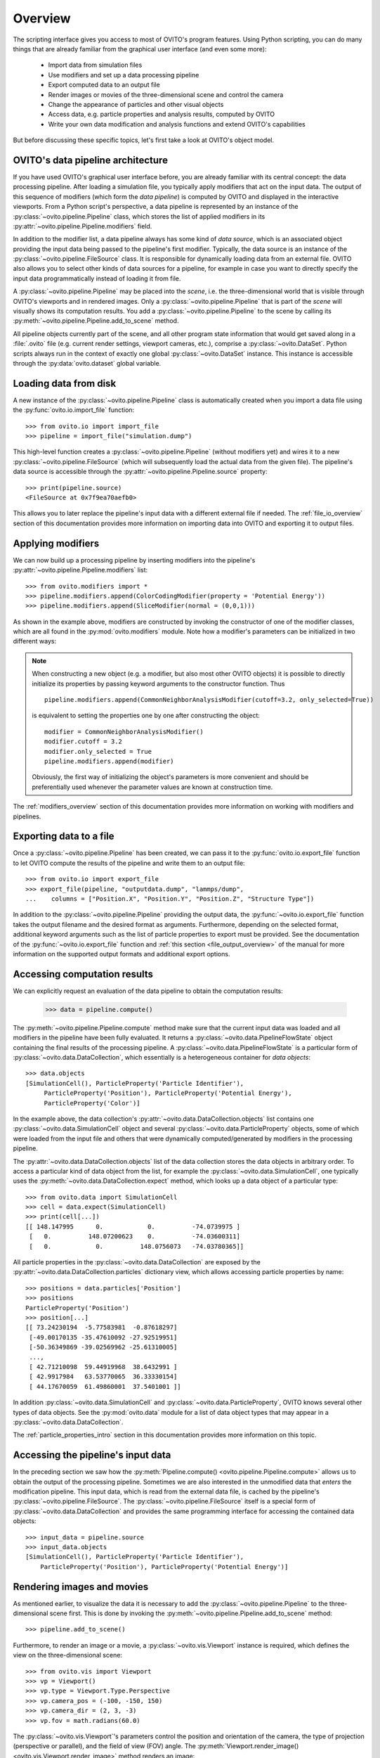 .. _scripting_api_overview:

==================================
Overview
==================================

The scripting interface gives you access to most of OVITO's program features. Using Python scripting, you can
do many things that are already familiar from the graphical user interface (and even some more):

  * Import data from simulation files
  * Use modifiers and set up a data processing pipeline
  * Export computed data to an output file
  * Render images or movies of the three-dimensional scene and control the camera
  * Change the appearance of particles and other visual objects
  * Access data, e.g. particle properties and analysis results, computed by OVITO
  * Write your own data modification and analysis functions and extend OVITO's capabilities

But before discussing these specific topics, let's first take a look at OVITO's object model.

------------------------------------
OVITO's data pipeline architecture
------------------------------------

If you have used OVITO's graphical user interface before, you are already familiar with 
its central concept: the data processing pipeline. After loading a simulation file, you typically apply modifiers 
that act on the input data. The output of this sequence of modifiers (which form the *data pipeline*) is computed by OVITO 
and displayed in the interactive viewports. From a Python script's perspective, a data pipeline is represented
by an instance of the :py:class:`~ovito.pipeline.Pipeline` class, which stores the list of applied modifiers
in its :py:attr:`~ovito.pipeline.Pipeline.modifiers` field.

In addition to the modifier list, a data pipeline always has some kind of *data source*, which is an associated object providing 
the input data being passed to the pipeline's first modifier. Typically, the data source is an instance of the
:py:class:`~ovito.pipeline.FileSource` class. It is responsible for dynamically loading data from an external file.
OVITO also allows you to select other kinds of data sources for a pipeline, for example in case you want to 
directly specify the input data programmatically instead of loading it from file. 

.. image:: graphics/Pipeline_overview.*
   :width: 75 %
   :align: center

A :py:class:`~ovito.pipeline.Pipeline` may be placed into the *scene*, i.e. the three-dimensional world that is visible
through OVITO's viewports and in rendered images. Only a :py:class:`~ovito.pipeline.Pipeline` that is part of the *scene*
will visually shows its computation results. You add a :py:class:`~ovito.pipeline.Pipeline` to the scene by calling its
:py:meth:`~ovito.pipeline.Pipeline.add_to_scene` method.

All pipeline objects currently part of the scene, and all other program state information that would get saved along in 
a :file:`.ovito` file (e.g. current render settings, viewport cameras, etc.), comprise a :py:class:`~ovito.DataSet`. 
Python scripts always run in the context of exactly one global :py:class:`~ovito.DataSet` instance. This 
instance is accessible through the :py:data:`ovito.dataset` global variable. 

------------------------------------
Loading data from disk
------------------------------------

A new instance of the :py:class:`~ovito.pipeline.Pipeline` class is automatically created when you import a data file  
using the :py:func:`ovito.io.import_file` function::

   >>> from ovito.io import import_file
   >>> pipeline = import_file("simulation.dump")
   
This high-level function creates a :py:class:`~ovito.pipeline.Pipeline` (without modifiers yet) 
and wires it to a new :py:class:`~ovito.pipeline.FileSource` (which will subsequently load the actual data 
from the given file). The pipeline's data source is accessible through the :py:attr:`~ovito.pipeline.Pipeline.source`
property:: 

   >>> print(pipeline.source)
   <FileSource at 0x7f9ea70aefb0>

This allows you to later replace the pipeline's input data with a different external file if needed.
The :ref:`file_io_overview` section of this documentation provides more information on importing data into OVITO
and exporting it to output files.

------------------------------------
Applying modifiers
------------------------------------

We can now build up a processing pipeline by inserting modifiers
into the pipeline's :py:attr:`~ovito.pipeline.Pipeline.modifiers` list::

   >>> from ovito.modifiers import *
   >>> pipeline.modifiers.append(ColorCodingModifier(property = 'Potential Energy'))
   >>> pipeline.modifiers.append(SliceModifier(normal = (0,0,1)))

As shown in the example above, modifiers are constructed by invoking the constructor of one of the modifier classes, which are
all found in the :py:mod:`ovito.modifiers` module. Note how a modifier's parameters can be initialized in two different ways:

.. note::

   When constructing a new object (e.g. a modifier, but also most other OVITO objects) it is possible to directly initialize its
   properties by passing keyword arguments to the constructor function. Thus ::
   
       pipeline.modifiers.append(CommonNeighborAnalysisModifier(cutoff=3.2, only_selected=True))
       
   is equivalent to setting the properties one by one after constructing the object::

       modifier = CommonNeighborAnalysisModifier()
       modifier.cutoff = 3.2
       modifier.only_selected = True
       pipeline.modifiers.append(modifier)
   
   Obviously, the first way of initializing the object's parameters is more convenient and should be preferentially used
   whenever the parameter values are known at construction time. 

The :ref:`modifiers_overview` section of this documentation provides more information on working with modifiers and pipelines.

------------------------------------
Exporting data to a file
------------------------------------

Once a :py:class:`~ovito.pipeline.Pipeline` has been created, we can pass it to the :py:func:`ovito.io.export_file` function
to let OVITO compute the results of the pipeline and write them to an output file::

    >>> from ovito.io import export_file
    >>> export_file(pipeline, "outputdata.dump", "lammps/dump",
    ...    columns = ["Position.X", "Position.Y", "Position.Z", "Structure Type"])
    
In addition to the :py:class:`~ovito.pipeline.Pipeline` providing the output data, the :py:func:`~ovito.io.export_file` function
takes the output filename and the desired format as arguments. 
Furthermore, depending on the selected format, additional keyword arguments such as the list of particle properties to 
export must be provided. See the documentation of the :py:func:`~ovito.io.export_file` function and :ref:`this section <file_output_overview>`
of the manual for more information on the supported output formats and additional export options. 

------------------------------------
Accessing computation results
------------------------------------

We can explicitly request an evaluation of the data pipeline to obtain the computation results:

    >>> data = pipeline.compute()
    
The :py:meth:`~ovito.pipeline.Pipeline.compute` method make sure that the current input data was loaded and
all modifiers in the pipeline have been fully evaluated. It returns a :py:class:`~ovito.data.PipelineFlowState` object
containing the final results of the processing pipeline. A :py:class:`~ovito.data.PipelineFlowState` is a particular
form of :py:class:`~ovito.data.DataCollection`, which essentially is a heterogeneous container for *data objects*::

    >>> data.objects
    [SimulationCell(), ParticleProperty('Particle Identifier'), 
         ParticleProperty('Position'), ParticleProperty('Potential Energy'), 
         ParticleProperty('Color')]
    
In the example above, the data collection's :py:attr:`~ovito.data.DataCollection.objects` list contains one :py:class:`~ovito.data.SimulationCell` object and 
several :py:class:`~ovito.data.ParticleProperty` objects, some of which were loaded from the input file
and others that were dynamically computed/generated by modifiers in the processing pipeline.

The :py:attr:`~ovito.data.DataCollection.objects` list of the data collection stores the data objects in arbitrary order.
To access a particular kind of data object from the list, for example the :py:class:`~ovito.data.SimulationCell`, one typically uses the
:py:meth:`~ovito.data.DataCollection.expect` method, which looks up a data object of a particular type::

    >>> from ovito.data import SimulationCell
    >>> cell = data.expect(SimulationCell)
    >>> print(cell[...])
    [[ 148.147995      0.            0.          -74.0739975 ]
     [   0.          148.07200623    0.          -74.03600311]
     [   0.            0.          148.0756073   -74.03780365]]

All particle properties in the :py:class:`~ovito.data.DataCollection` are exposed by the :py:attr:`~ovito.data.DataCollection.particles`
dictionary view, which allows accessing particle properties by name::

    >>> positions = data.particles['Position']
    >>> positions
    ParticleProperty('Position')
    >>> position[...]
    [[ 73.24230194  -5.77583981  -0.87618297]
     [-49.00170135 -35.47610092 -27.92519951]
     [-50.36349869 -39.02569962 -25.61310005]
     ..., 
     [ 42.71210098  59.44919968  38.6432991 ]
     [ 42.9917984   63.53770065  36.33330154]
     [ 44.17670059  61.49860001  37.5401001 ]]

In addition :py:class:`~ovito.data.SimulationCell` and :py:class:`~ovito.data.ParticleProperty`, OVITO
knows several other types of data objects. See the :py:mod:`ovito.data` module for a list of data object types that may appear in a :py:class:`~ovito.data.DataCollection`.

The :ref:`particle_properties_intro` section in this documentation provides more information on this topic.

------------------------------------
Accessing the pipeline's input data
------------------------------------

In the preceding section we saw how the :py:meth:`Pipeline.compute() <ovito.pipeline.Pipeline.compute>` allows us to 
obtain the output of the processing pipeline. Sometimes we are also interested in the unmodified data that *enters* the modification pipeline.
This input data, which is read from the external data file, is cached by the pipeline's :py:class:`~ovito.pipeline.FileSource`.
The :py:class:`~ovito.pipeline.FileSource` itself is a special form of :py:class:`~ovito.data.DataCollection` and provides the same 
programming interface for accessing the contained data objects::

    >>> input_data = pipeline.source
    >>> input_data.objects
    [SimulationCell(), ParticleProperty('Particle Identifier'), 
        ParticleProperty('Position'), ParticleProperty('Potential Energy')]

------------------------------------
Rendering images and movies
------------------------------------

As mentioned earlier, to visualize the data it is necessary to add the :py:class:`~ovito.pipeline.Pipeline` to the three-dimensional scene
first. This is done by invoking the :py:meth:`~ovito.pipeline.Pipeline.add_to_scene` method::

    >>> pipeline.add_to_scene() 

Furthermore, to render an image or a movie, a :py:class:`~ovito.vis.Viewport` instance is required, which defines the view on 
the three-dimensional scene::

    >>> from ovito.vis import Viewport
    >>> vp = Viewport()
    >>> vp.type = Viewport.Type.Perspective
    >>> vp.camera_pos = (-100, -150, 150)
    >>> vp.camera_dir = (2, 3, -3)
    >>> vp.fov = math.radians(60.0)
    
The :py:class:`~ovito.vis.Viewport`'s parameters control the position and orientation of the camera, the type of projection (perspective or parallel), 
and the field of view (FOV) angle. The :py:meth:`Viewport.render_image() <ovito.vis.Viewport.render_image>` method renders an image::

    >>> vp.render_image(filename="myimage.png", size=(800,600))

------------------------------------
More details
------------------------------------

The following links lead to more in-depth information on various aspects of the OVITO scripting interface:

  * :ref:`file_io_overview`
  * :ref:`modifiers_overview`
  * :ref:`file_output_overview`
  * :ref:`rendering_viewports`
  * :ref:`rendering_display_objects`
  * :ref:`particle_properties_intro`
  * :ref:`writing_custom_modifiers`
